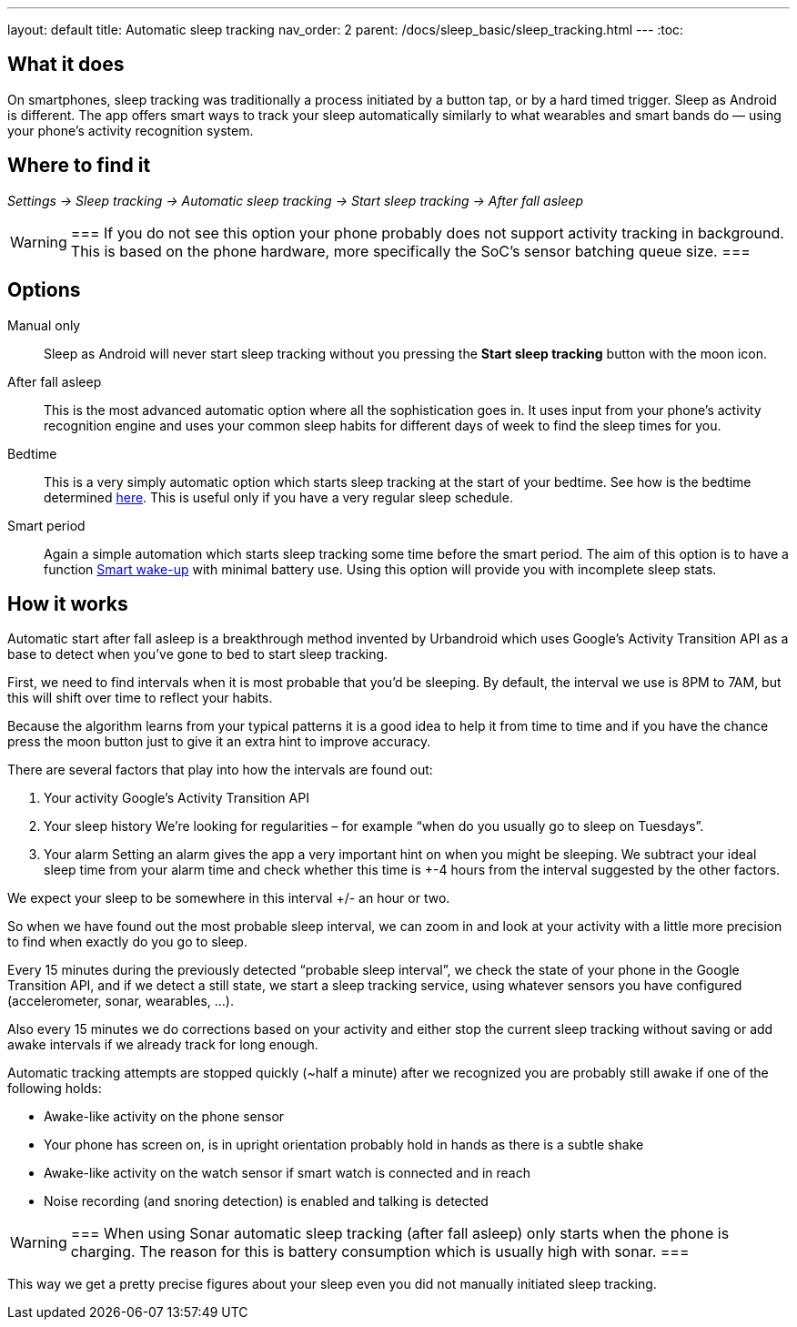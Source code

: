 ---
layout: default
title: Automatic sleep tracking
nav_order: 2
parent: /docs/sleep_basic/sleep_tracking.html
---
:toc:

## What it does

On smartphones, sleep tracking was traditionally a process initiated by a button tap, or by a hard timed trigger.
Sleep as Android is different.
The app offers smart ways to track your sleep automatically similarly to what wearables and smart bands do — using your phone’s activity recognition system.


## Where to find it

_Settings -> Sleep tracking -> Automatic sleep tracking -> Start sleep tracking -> After fall asleep_

[WARNING]
===
If you do not see this option your phone probably does not support activity tracking in background. This is based on the phone hardware, more specifically the SoC's sensor batching queue size.
===

## Options

Manual only:: Sleep as Android will never start sleep tracking without you pressing the *Start sleep tracking* button with the moon icon.
After fall asleep:: This is the most advanced automatic option where all the sophistication goes in. It uses input from your phone's activity recognition engine and uses your common sleep habits for different days of week to find the sleep times for you.
Bedtime:: This is a very simply automatic option which starts sleep tracking at the start of your bedtime. See how is the bedtime determined link:/docs/alarms/bedtime_notification.html[here]. This is useful only if you have a very regular sleep schedule.
Smart period:: Again a simple automation which starts sleep tracking some time before the smart period. The aim of this option is to have a function link:/docs/alarms/smart_wake_up.html[Smart wake-up] with minimal battery use. Using this option will provide you with incomplete sleep stats.

## How it works

Automatic start after fall asleep is a breakthrough method invented by Urbandroid which uses Google’s Activity Transition API as a base to detect when you’ve gone to bed to start sleep tracking.

First, we need to find intervals when it is most probable that you’d be sleeping. By default, the interval we use is 8PM to 7AM, but this will shift over time to reflect your habits.

Because the algorithm learns from your typical patterns it is a good idea to help it from time to time and if you have the chance press the moon button just to give it an extra hint to improve accuracy.

There are several factors that play into how the intervals are found out:

. Your activity
Google’s Activity Transition API

. Your sleep history
We’re looking for regularities – for example “when do you usually go to sleep on Tuesdays”.

. Your alarm
Setting an alarm gives the app a very important hint on when you might be sleeping. We subtract your ideal sleep time from your alarm time and check whether this time is +-4 hours from the interval suggested by the other factors.

We expect your sleep to be somewhere in this interval +/- an hour or two.

So when we have found out the most probable sleep interval, we can zoom in and look at your activity with a little more precision to find when exactly do you go to sleep.

Every 15 minutes during the previously detected “probable sleep interval”, we check the state of your phone in the Google Transition API, and if we detect a still state, we start a sleep tracking service, using whatever sensors you have configured (accelerometer, sonar, wearables, …).

Also every 15 minutes we do corrections based on your activity and either stop the current sleep tracking without saving or add awake intervals if we already track for long enough.

Automatic tracking attempts are stopped quickly (~half a minute) after we recognized you are probably still awake if one of the following holds:

* Awake-like activity on the phone sensor

* Your phone has screen on, is in upright orientation probably hold in hands as there is a subtle shake

* Awake-like activity on the watch sensor if smart watch is connected and in reach

* Noise recording (and snoring detection) is enabled and talking is detected

[WARNING]
===
When using Sonar automatic sleep tracking (after fall asleep) only starts when the phone is charging. The reason for this is battery consumption which is usually high with sonar.
===

This way we get a pretty precise figures about your sleep even you did not manually initiated sleep tracking.
